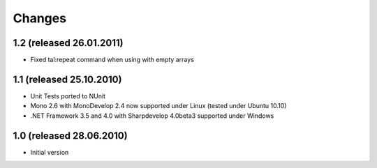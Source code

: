 =======
Changes
=======

1.2 (released 26.01.2011)
-------------------------

- Fixed tal:repeat command when using with empty arrays

1.1 (released 25.10.2010)
-------------------------

- Unit Tests ported to NUnit
- Mono 2.6 with MonoDevelop 2.4 now supported under Linux (tested under Ubuntu 10.10)
- .NET Framework 3.5 and 4.0 with Sharpdevelop 4.0beta3 supported under Windows

1.0 (released 28.06.2010)
-------------------------

- Initial version

